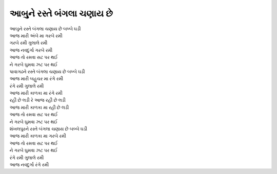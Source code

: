 આબુને રસ્તે બંગલા ચણાય છે
-------------------------

| આબુને રસ્તે બંગલા ચણાય છે બબ્બે ઘડી
| આજ મારી અંબે મા ગરબે રમી

| ગરબે રમી ગુલાલે રમી
| આજ નવદુર્ગા ગરબે રમી

| આજ તો રમવા સટ પર થઈ
| ને ગરબે ઘુમવા ઝટ પર થઈ

| પાવાગઢને રસ્તે બંગલા ચણાય છે બબ્બે ઘડી
| આજ મારી બહુચર મા રંગે રમી

| રંગે રમી ગુલાલે રમી
| આજ મારી કાળકા મા રંગે રમી

| રહી છે લડી રે આજ રહી છે લડી
| આજ મારી કાળકા મા રહી છે લડી

| આજ તો રમવા સટ પર થઈ
| ને ગરબે ઘુમવા ઝટ પર થઈ

| શંખલપુરને રસ્તે બંગલા ચણાય છે બબ્બે ઘડી
| આજ મારી કાળકા મા ગરબે રમી

| આજ તો રમવા સટ પર થઈ
| ને ગરબે ઘુમવા ઝટ પર થઈ

| રંગે રમી ગુલાલે રમી
| આજ નવદુર્ગા રંગે રમી
